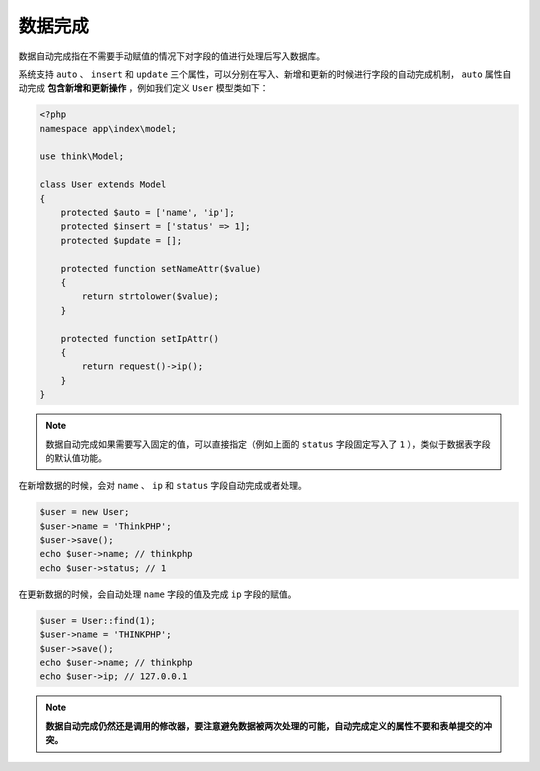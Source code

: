 ****
数据完成
****

数据自动完成指在不需要手动赋值的情况下对字段的值进行处理后写入数据库。

系统支持 ``auto`` 、 ``insert`` 和 ``update`` 三个属性，可以分别在写入、新增和更新的时候进行字段的自动完成机制， ``auto`` 属性自动完成 **包含新增和更新操作** ，例如我们定义 ``User`` 模型类如下：

.. code-block:: php

	<?php
	namespace app\index\model;

	use think\Model;

	class User extends Model
	{
	    protected $auto = ['name', 'ip'];
	    protected $insert = ['status' => 1];  
	    protected $update = [];  
	    
	    protected function setNameAttr($value)
	    {
	        return strtolower($value);
	    }
	    
	    protected function setIpAttr()
	    {
	        return request()->ip();
	    }
	}

.. note:: 数据自动完成如果需要写入固定的值，可以直接指定（例如上面的 ``status`` 字段固定写入了 ``1`` ），类似于数据表字段的默认值功能。

在新增数据的时候，会对 ``name`` 、 ``ip`` 和 ``status`` 字段自动完成或者处理。

.. code-block:: php

	$user = new User;
	$user->name = 'ThinkPHP';
	$user->save();
	echo $user->name; // thinkphp
	echo $user->status; // 1

在更新数据的时候，会自动处理 ``name`` 字段的值及完成 ``ip`` 字段的赋值。

.. code-block:: php

	$user = User::find(1);
	$user->name = 'THINKPHP';
	$user->save();
	echo $user->name; // thinkphp
	echo $user->ip; // 127.0.0.1

.. note:: **数据自动完成仍然还是调用的修改器，要注意避免数据被两次处理的可能，自动完成定义的属性不要和表单提交的冲突。**


